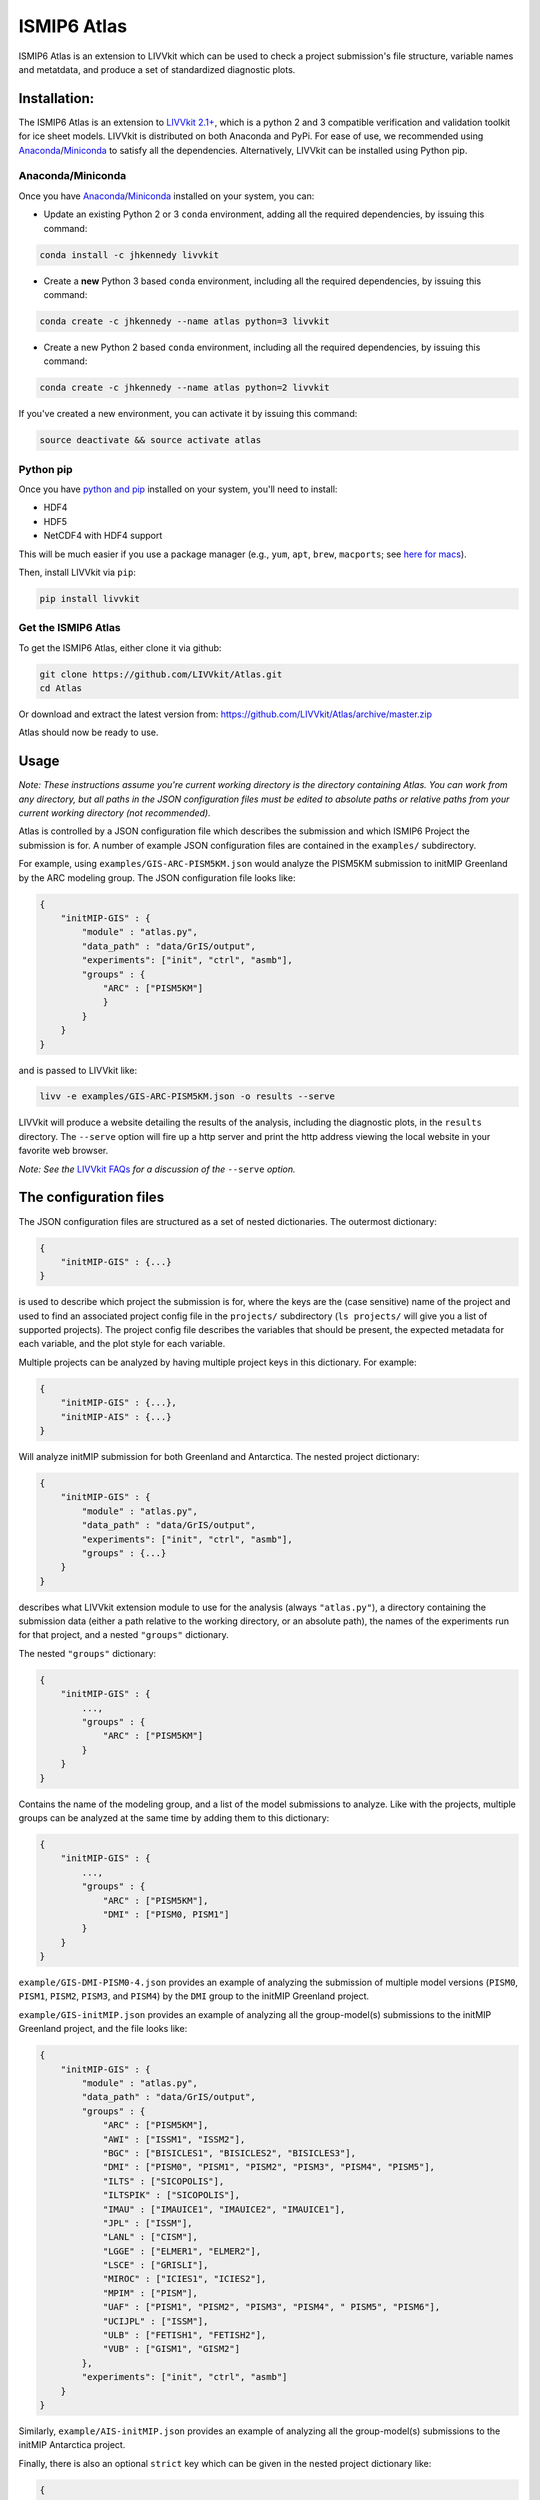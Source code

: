 ISMIP6 Atlas
============

ISMIP6 Atlas is an extension to LIVVkit which can be used to check a project submission's file
structure, variable names and metatdata, and produce a set of standardized diagnostic plots. 


Installation:
-------------

The ISMIP6 Atlas is an extension to `LIVVkit 2.1+ <https://github.com/LIVVkit/LIVVkit>`__, which is
a python 2 and 3 compatible verification and validation toolkit for ice sheet models. LIVVkit is
distributed on both Anaconda and PyPi.  For ease of use, we recommended using `Anaconda
<https://www.continuum.io/downloads>`__/`Miniconda <https://conda.io/docs/install/quick.html>`__ to
satisfy all the dependencies. Alternatively, LIVVkit can be installed using Python pip. 

Anaconda/Miniconda
~~~~~~~~~~~~~~~~~~

Once you have `Anaconda <https://www.continuum.io/downloads>`__/`Miniconda
<https://conda.io/docs/install/quick.html>`__ installed on your system, you can:

* Update an existing Python 2 or 3 ``conda`` environment, adding all the required dependencies, by
  issuing this command:

.. code-block:: bash
    
    conda install -c jhkennedy livvkit

* Create a **new** Python 3 based ``conda`` environment, including all the required dependencies, by
  issuing this command:

.. code-block:: bash
    
    conda create -c jhkennedy --name atlas python=3 livvkit


* Create a new Python 2 based ``conda`` environment, including all the required dependencies, by
  issuing this command:

.. code-block:: bash
    
    conda create -c jhkennedy --name atlas python=2 livvkit

If you've created a new environment, you can activate it by issuing this command:

.. code-block:: bash

    source deactivate && source activate atlas

Python pip
~~~~~~~~~~

Once you have `python and pip
<http://python-guide-pt-br.readthedocs.io/en/latest/starting/installation/>`__ installed on your
system, you'll need to install:

* HDF4
* HDF5
* NetCDF4 with HDF4 support

This will be much easier if you use a package manager (e.g., ``yum``, ``apt``, ``brew``, ``macports``; see `here for
macs <http://alejandrosoto.net/blog/2016/08/16/setting-up-my-mac-for-climate-research/>`__).

Then, install LIVVkit via ``pip``:

.. code-block:: bash

    pip install livvkit

Get the ISMIP6 Atlas
~~~~~~~~~~~~~~~~~~~~

To get the ISMIP6 Atlas, either clone it via github:

.. code-block:: bash

    git clone https://github.com/LIVVkit/Atlas.git
    cd Atlas

Or download and extract the latest version from:
`https://github.com/LIVVkit/Atlas/archive/master.zip <https://github.com/LIVVkit/Atlas/archive/master.zip>`__

Atlas should now be ready to use. 

Usage
-----

*Note: These instructions assume you're current working directory is the directory containing Atlas.
You can work from any directory, but all paths in the JSON configuration files must be edited to
absolute paths or relative paths from your current working directory (not recommended).* 

Atlas is controlled by a JSON configuration file which describes the submission and which ISMIP6
Project the submission is for. A number of example JSON configuration files are contained in the
``examples/`` subdirectory.

For example, using ``examples/GIS-ARC-PISM5KM.json`` would analyze the PISM5KM submission to initMIP
Greenland by the ARC modeling group. The JSON configuration file looks like:

.. code-block:: json

    {
        "initMIP-GIS" : {
            "module" : "atlas.py",
            "data_path" : "data/GrIS/output",
            "experiments": ["init", "ctrl", "asmb"],
            "groups" : {
                "ARC" : ["PISM5KM"]
                }
            }
        }
    }

and is passed to LIVVkit like:  

.. code-block:: bash

    livv -e examples/GIS-ARC-PISM5KM.json -o results --serve

LIVVkit will produce a website detailing the results of the analysis, including the diagnostic
plots, in the ``results`` directory. The ``--serve`` option will fire up a http server and print the
http address viewing the local website in your favorite web browser.  

*Note: See the* `LIVVkit FAQs <https://livvkit.github.io/Docs/faq.html>`__ *for a discussion of the*
``--serve`` *option.* 

The configuration files
-----------------------

The JSON configuration files are structured as a set of nested dictionaries. The outermost dictionary:

.. code-block:: json

    {
        "initMIP-GIS" : {...}
    }

is used to describe which project the submission is for, where the keys are the (case sensitive)
name of the project and used to find an associated project config file in the ``projects/``
subdirectory (``ls projects/`` will give you a list of supported projects). The project config file
describes the variables that should be present, the expected metadata for each variable, and the
plot style for each variable. 

Multiple projects can be analyzed by having multiple project keys in
this dictionary. For example:

.. code-block:: json

    {
        "initMIP-GIS" : {...},
        "initMIP-AIS" : {...}
    }

Will analyze initMIP submission for both Greenland and Antarctica. The nested project dictionary:

.. code-block:: json

    {
        "initMIP-GIS" : {
            "module" : "atlas.py",
            "data_path" : "data/GrIS/output",
            "experiments": ["init", "ctrl", "asmb"],
            "groups" : {...}
        }
    }

describes what LIVVkit extension module to use for the analysis (always ``"atlas.py"``), a directory
containing the submission data (either a path relative to the working directory, or an absolute
path), the names of the experiments run for that project, and a nested ``"groups"`` dictionary.

The nested ``"groups"`` dictionary:

.. code-block:: json

    {
        "initMIP-GIS" : {
            ...,
            "groups" : {
                "ARC" : ["PISM5KM"]
            }
        }
    }

Contains the name of the modeling group, and a list of the model submissions to analyze. Like with
the projects, multiple groups can be analyzed at the same time by adding them to this dictionary:

.. code-block:: json

    {
        "initMIP-GIS" : {
            ...,
            "groups" : {
                "ARC" : ["PISM5KM"],
                "DMI" : ["PISM0, PISM1"]
            }
        }
    }


``example/GIS-DMI-PISM0-4.json`` provides an example of analyzing the submission of multiple model
versions (``PISM0``, ``PISM1``, ``PISM2``, ``PISM3``, and ``PISM4``)  by the ``DMI`` group to the initMIP
Greenland project.  

``example/GIS-initMIP.json`` provides an example of analyzing all the group-model(s) submissions to
the initMIP Greenland project, and the file looks like:

.. code-block:: json

    {
        "initMIP-GIS" : {
            "module" : "atlas.py",
            "data_path" : "data/GrIS/output",
            "groups" : {
                "ARC" : ["PISM5KM"],
                "AWI" : ["ISSM1", "ISSM2"],
                "BGC" : ["BISICLES1", "BISICLES2", "BISICLES3"],
                "DMI" : ["PISM0", "PISM1", "PISM2", "PISM3", "PISM4", "PISM5"],
                "ILTS" : ["SICOPOLIS"],
                "ILTSPIK" : ["SICOPOLIS"], 
                "IMAU" : ["IMAUICE1", "IMAUICE2", "IMAUICE1"],
                "JPL" : ["ISSM"],
                "LANL" : ["CISM"],
                "LGGE" : ["ELMER1", "ELMER2"],
                "LSCE" : ["GRISLI"],
                "MIROC" : ["ICIES1", "ICIES2"],
                "MPIM" : ["PISM"],
                "UAF" : ["PISM1", "PISM2", "PISM3", "PISM4", " PISM5", "PISM6"],
                "UCIJPL" : ["ISSM"],
                "ULB" : ["FETISH1", "FETISH2"],
                "VUB" : ["GISM1", "GISM2"]
            },
            "experiments": ["init", "ctrl", "asmb"]
        }
    }


Similarly, ``example/AIS-initMIP.json`` provides an example of analyzing all the group-model(s)
submissions to the initMIP Antarctica project.

Finally, there is also an optional ``strict`` key which can be given in the nested project dictionary like:

.. code-block:: json

    {
        "initMIP-GIS" : {
            "module" : "atlas.py",
            "data_path" : "data/GrIS/output",
            "groups" : {...},
            "experiments": ["init", "ctrl", "asmb"],
            "strict": true
        }
    }

This will prevent Atlas from making "fuzzy" decisions around common submission problems in order to
provide more information in its output website. For example, in the follow on experiments (like ``ctrl``),
modeling groups commonly didn't include the ``init`` submission as the zero-th time step in the model
output as requested. In this case, Atlas will notice there aren't enough time steps in a variable file,
output a Meta Check error indicating missing time step, and either:

* plot the *last* time step in the variable file if there is no ``strict`` key or if ``"strict": false`` is given
* not attempt to plot the variable if ``"strict": true`` is given.

Contributing
------------

Contributions are welcome! When developing the code, please use the `Forking Workflow
<https://www.atlassian.com/git/tutorials/comparing-workflows#forking-workflow>`__ to add
contributions to Atlas (or LIVVkit). 

First, go to the `Atlas github page <https://github.com/LIVVkit/Atlas>`__ and push the Fork button
on the top right of the page.  This will create a fork of Atlas on your profile page. Clone the
fork, make your changes, merge them to master branch, and then submit a pull request to our
repository.

If you have any questions, concerns, requests, etc., open an issue in `our issues queue
<https://github.com/LIVVkit/Atlas/issues>`__, and we will help you out.

Contact us
----------

If you would like to suggest features, request tests, discuss contributions,
report bugs, ask questions, or contact us for any reason, use the
`Issue Tracker <https://github.com/LIVVkit/Atlas/issues>`__.

Want to send us a private message?

**Joseph H. Kennedy**

* github: @jhkennedy
* email: `kennedyjh [at] ornl.gov <mailto:kennedyjh@ornl.gov>`__

**Heiko Goelzer** 

* email: `h.goelzer [at] uu.nl <mailto:h.goelzer@uu.nl>`__

